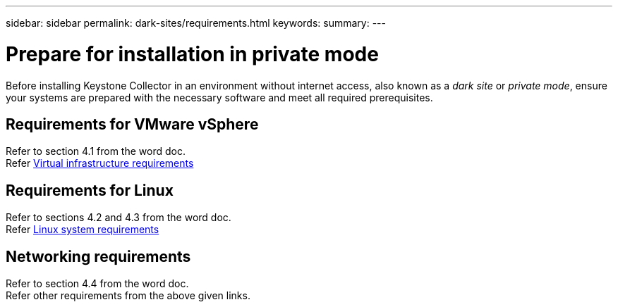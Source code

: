 ---
sidebar: sidebar
permalink: dark-sites/requirements.html
keywords: 
summary: 
---

= Prepare for installation in private mode
:hardbreaks:
:nofooter:
:icons: font
:linkattrs:
:imagesdir: ../media/

[.lead]
Before installing Keystone Collector in an environment without internet access, also known as a _dark site_ or _private mode_, ensure your systems are prepared with the necessary software and meet all required prerequisites. 

== Requirements for VMware vSphere
Refer to section 4.1 from the word doc.
Refer https://docs.netapp.com/us-en/keystone-staas/installation/vapp-prereqs.html[Virtual infrastructure requirements]

== Requirements for Linux
Refer to sections 4.2 and 4.3 from the word doc.
Refer https://docs.netapp.com/us-en/keystone-staas/installation/linux-prereqs.html#networking-requirements[Linux system requirements]

== Networking requirements
Refer to section 4.4 from the word doc.
Refer other requirements from the above given links.


